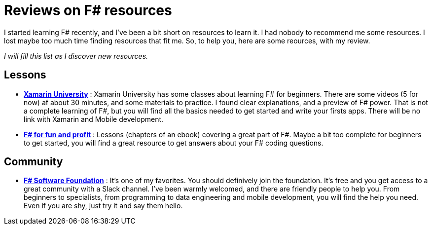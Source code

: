 = Reviews on F# resources

:hp-tags: F#
:hp-image: https://static.pexels.com/photos/298660/pexels-photo-298660.jpeg

I started learning F# recently, and I've been a bit short on resources to learn  it. I had nobody to recommend me some resources. I lost maybe too much time finding resources that fit me. So, to help you, here are some reources, with my review.

_I will fill this list as I discover new resources._

== Lessons
* *https://university.xamarin.com/classes/track/fsharp[Xamarin University]* : Xamarin University has some classes about learning F# for beginners. There are some videos (5 for now) af about 30 minutes, and some materials to practice. I found clear explanations, and a preview of F# power. That is not a complete learning of F#, but you will find all the basics needed to get started and write your firsts apps. There will be no link with Xamarin and Mobile development.
* *https://fsharpforfunandprofit.com/[F# for fun and profit]* : Lessons (chapters of an ebook) covering a great part of F#. Maybe a bit too complete for beginners to get started, you will find a great resource to get answers about your F# coding questions.

== Community

* *http://foundation.fsharp.org/[F# Software Foundation]* : It's one of my favorites. You should definively join the foundation. It's free and you get access to a great community with a Slack channel. I've been warmly welcomed, and there are friendly people to help you. From beginners to specialists, from programming to data engineering and mobile development, you will find the help you need. Even if you are shy, just try it and say them hello.